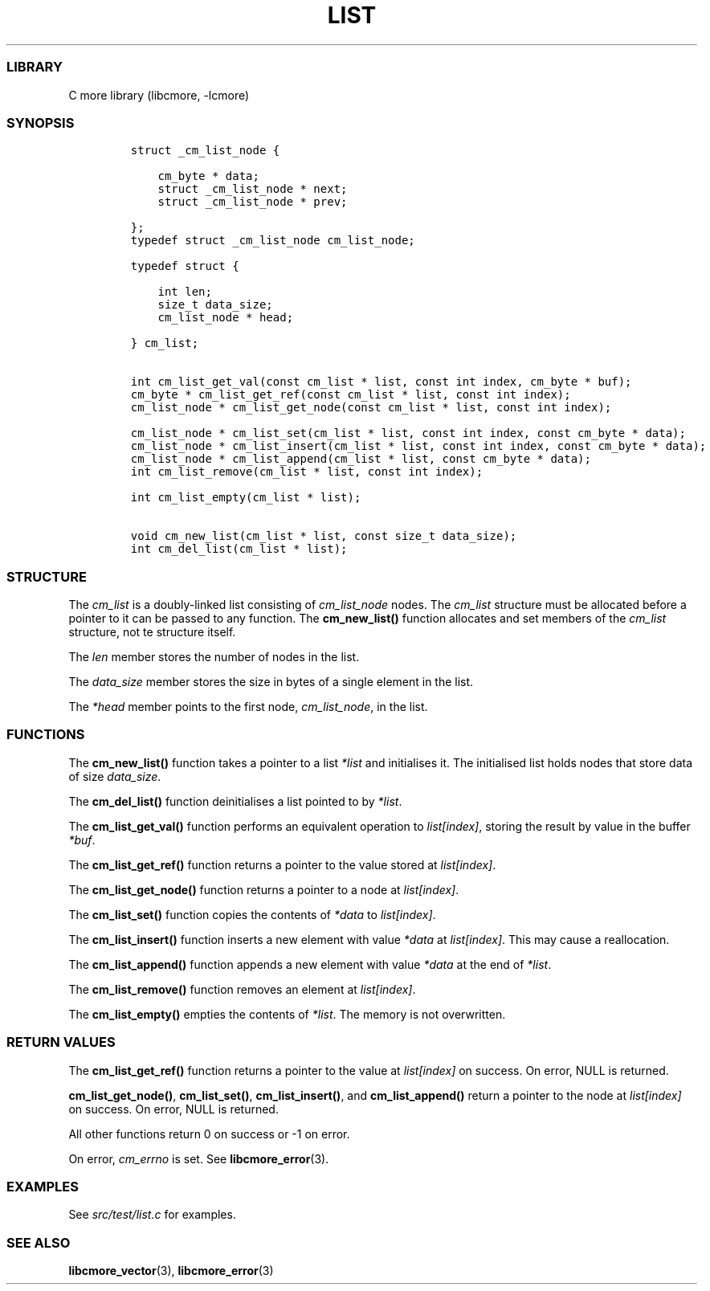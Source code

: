 .IX Title "LIST 3
.TH LIST 3 "Oct 2024" "libcmore v0.0.4" "list"
.\" Automatically generated by Pandoc 3.1.2
.\"
.\" Define V font for inline verbatim, using C font in formats
.\" that render this, and otherwise B font.
.ie "\f[CB]x\f[]"x" \{\
. ftr V B
. ftr VI BI
. ftr VB B
. ftr VBI BI
.\}
.el \{\
. ftr V CR
. ftr VI CI
. ftr VB CB
. ftr VBI CBI
.\}
.hy
.SS LIBRARY
.PP
C more library (libcmore, -lcmore)
.SS SYNOPSIS
.IP
.nf
\f[C]
struct _cm_list_node {

    cm_byte * data;
    struct _cm_list_node * next;
    struct _cm_list_node * prev;

};
typedef struct _cm_list_node cm_list_node;

typedef struct {

    int len;
    size_t data_size;
    cm_list_node * head;

} cm_list;


int cm_list_get_val(const cm_list * list, const int index, cm_byte * buf);
cm_byte * cm_list_get_ref(const cm_list * list, const int index);
cm_list_node * cm_list_get_node(const cm_list * list, const int index);

cm_list_node * cm_list_set(cm_list * list, const int index, const cm_byte * data);
cm_list_node * cm_list_insert(cm_list * list, const int index, const cm_byte * data);
cm_list_node * cm_list_append(cm_list * list, const cm_byte * data);
int cm_list_remove(cm_list * list, const int index);

int cm_list_empty(cm_list * list);

void cm_new_list(cm_list * list, const size_t data_size);
int cm_del_list(cm_list * list);
\f[R]
.fi
.SS STRUCTURE
.PP
The \f[I]cm_list\f[R] is a doubly-linked list consisting of
\f[I]cm_list_node\f[R] nodes.
The \f[I]cm_list\f[R] structure must be allocated before a pointer to it
can be passed to any function.
The \f[B]cm_new_list()\f[R] function allocates and set members of the
\f[I]cm_list\f[R] structure, not te structure itself.
.PP
The \f[I]len\f[R] member stores the number of nodes in the list.
.PP
The \f[I]data_size\f[R] member stores the size in bytes of a single
element in the list.
.PP
The \f[I]*head\f[R] member points to the first node,
\f[I]cm_list_node\f[R], in the list.
.SS FUNCTIONS
.PP
The \f[B]cm_new_list()\f[R] function takes a pointer to a list
\f[I]*list\f[R] and initialises it.
The initialised list holds nodes that store data of size
\f[I]data_size\f[R].
.PP
The \f[B]cm_del_list()\f[R] function deinitialises a list pointed to by
\f[I]*list\f[R].
.PP
The \f[B]cm_list_get_val()\f[R] function performs an equivalent
operation to \f[I]list[index]\f[R], storing the result by value in the
buffer \f[I]*buf\f[R].
.PP
The \f[B]cm_list_get_ref()\f[R] function returns a pointer to the value
stored at \f[I]list[index]\f[R].
.PP
The \f[B]cm_list_get_node()\f[R] function returns a pointer to a node at
\f[I]list[index]\f[R].
.PP
The \f[B]cm_list_set()\f[R] function copies the contents of
\f[I]*data\f[R] to \f[I]list[index]\f[R].
.PP
The \f[B]cm_list_insert()\f[R] function inserts a new element with value
\f[I]*data\f[R] at \f[I]list[index]\f[R].
This may cause a reallocation.
.PP
The \f[B]cm_list_append()\f[R] function appends a new element with value
\f[I]*data\f[R] at the end of \f[I]*list\f[R].
.PP
The \f[B]cm_list_remove()\f[R] function removes an element at
\f[I]list[index]\f[R].
.PP
The \f[B]cm_list_empty()\f[R] empties the contents of \f[I]*list\f[R].
The memory is not overwritten.
.SS RETURN VALUES
.PP
The \f[B]cm_list_get_ref()\f[R] function returns a pointer to the value
at \f[I]list[index]\f[R] on success.
On error, NULL is returned.
.PP
\f[B]cm_list_get_node()\f[R], \f[B]cm_list_set()\f[R],
\f[B]cm_list_insert()\f[R], and \f[B]cm_list_append()\f[R] return a
pointer to the node at \f[I]list[index]\f[R] on success.
On error, NULL is returned.
.PP
All other functions return 0 on success or -1 on error.
.PP
On error, \f[I]cm_errno\f[R] is set.
See \f[B]libcmore_error\f[R](3).
.SS EXAMPLES
.PP
See \f[I]src/test/list.c\f[R] for examples.
.SS SEE ALSO
.PP
\f[B]libcmore_vector\f[R](3), \f[B]libcmore_error\f[R](3)
